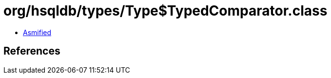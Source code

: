 = org/hsqldb/types/Type$TypedComparator.class

 - link:Type$TypedComparator-asmified.java[Asmified]

== References

